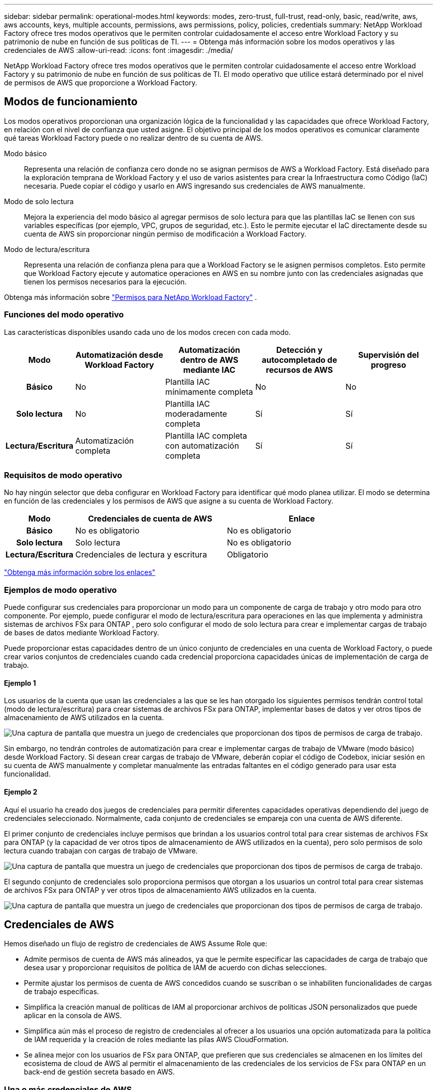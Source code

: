 ---
sidebar: sidebar 
permalink: operational-modes.html 
keywords: modes, zero-trust, full-trust, read-only, basic, read/write, aws, aws accounts, keys, multiple accounts, permissions, aws permissions, policy, policies, credentials 
summary: NetApp Workload Factory ofrece tres modos operativos que le permiten controlar cuidadosamente el acceso entre Workload Factory y su patrimonio de nube en función de sus políticas de TI. 
---
= Obtenga más información sobre los modos operativos y las credenciales de AWS
:allow-uri-read: 
:icons: font
:imagesdir: ./media/


[role="lead"]
NetApp Workload Factory ofrece tres modos operativos que le permiten controlar cuidadosamente el acceso entre Workload Factory y su patrimonio de nube en función de sus políticas de TI.  El modo operativo que utilice estará determinado por el nivel de permisos de AWS que proporcione a Workload Factory.



== Modos de funcionamiento

Los modos operativos proporcionan una organización lógica de la funcionalidad y las capacidades que ofrece Workload Factory, en relación con el nivel de confianza que usted asigne.  El objetivo principal de los modos operativos es comunicar claramente qué tareas Workload Factory puede o no realizar dentro de su cuenta de AWS.

Modo básico:: Representa una relación de confianza cero donde no se asignan permisos de AWS a Workload Factory.  Está diseñado para la exploración temprana de Workload Factory y el uso de varios asistentes para crear la Infraestructura como Código (IaC) necesaria.  Puede copiar el código y usarlo en AWS ingresando sus credenciales de AWS manualmente.
Modo de solo lectura:: Mejora la experiencia del modo básico al agregar permisos de solo lectura para que las plantillas IaC se llenen con sus variables específicas (por ejemplo, VPC, grupos de seguridad, etc.).  Esto le permite ejecutar el IaC directamente desde su cuenta de AWS sin proporcionar ningún permiso de modificación a Workload Factory.
Modo de lectura/escritura:: Representa una relación de confianza plena para que a Workload Factory se le asignen permisos completos.  Esto permite que Workload Factory ejecute y automatice operaciones en AWS en su nombre junto con las credenciales asignadas que tienen los permisos necesarios para la ejecución.


Obtenga más información sobre link:https://docs.netapp.com/us-en/workload-setup-admin/permissions-reference.html["Permisos para NetApp Workload Factory"] .



=== Funciones del modo operativo

Las características disponibles usando cada uno de los modos crecen con cada modo.

[cols="12h,22,22,22,22"]
|===
| Modo | Automatización desde Workload Factory | Automatización dentro de AWS mediante IAC | Detección y autocompletado de recursos de AWS | Supervisión del progreso 


| Básico | No | Plantilla IAC mínimamente completa | No | No 


| Solo lectura | No | Plantilla IAC moderadamente completa | Sí | Sí 


| Lectura/Escritura | Automatización completa | Plantilla IAC completa con automatización completa | Sí | Sí 
|===


=== Requisitos de modo operativo

No hay ningún selector que deba configurar en Workload Factory para identificar qué modo planea utilizar.  El modo se determina en función de las credenciales y los permisos de AWS que asigne a su cuenta de Workload Factory.

[cols="16h,35,35"]
|===
| Modo | Credenciales de cuenta de AWS | Enlace 


| Básico | No es obligatorio | No es obligatorio 


| Solo lectura | Solo lectura | No es obligatorio 


| Lectura/Escritura | Credenciales de lectura y escritura | Obligatorio 
|===
https://docs.netapp.com/us-en/workload-fsx-ontap/links-overview.html["Obtenga más información sobre los enlaces"^]



=== Ejemplos de modo operativo

Puede configurar sus credenciales para proporcionar un modo para un componente de carga de trabajo y otro modo para otro componente.  Por ejemplo, puede configurar el modo de lectura/escritura para operaciones en las que implementa y administra sistemas de archivos FSx para ONTAP , pero solo configurar el modo de solo lectura para crear e implementar cargas de trabajo de bases de datos mediante Workload Factory.

Puede proporcionar estas capacidades dentro de un único conjunto de credenciales en una cuenta de Workload Factory, o puede crear varios conjuntos de credenciales cuando cada credencial proporciona capacidades únicas de implementación de carga de trabajo.



==== Ejemplo 1

Los usuarios de la cuenta que usan las credenciales a las que se les han otorgado los siguientes permisos tendrán control total (modo de lectura/escritura) para crear sistemas de archivos FSx para ONTAP, implementar bases de datos y ver otros tipos de almacenamiento de AWS utilizados en la cuenta.

image:screenshot-credentials1.png["Una captura de pantalla que muestra un juego de credenciales que proporcionan dos tipos de permisos de carga de trabajo."]

Sin embargo, no tendrán controles de automatización para crear e implementar cargas de trabajo de VMware (modo básico) desde Workload Factory.  Si desean crear cargas de trabajo de VMware, deberán copiar el código de Codebox, iniciar sesión en su cuenta de AWS manualmente y completar manualmente las entradas faltantes en el código generado para usar esta funcionalidad.



==== Ejemplo 2

Aquí el usuario ha creado dos juegos de credenciales para permitir diferentes capacidades operativas dependiendo del juego de credenciales seleccionado. Normalmente, cada conjunto de credenciales se empareja con una cuenta de AWS diferente.

El primer conjunto de credenciales incluye permisos que brindan a los usuarios control total para crear sistemas de archivos FSx para ONTAP (y la capacidad de ver otros tipos de almacenamiento de AWS utilizados en la cuenta), pero solo permisos de solo lectura cuando trabajan con cargas de trabajo de VMware.

image:screenshot-credentials-comparison-example-1.png["Una captura de pantalla que muestra un juego de credenciales que proporcionan dos tipos de permisos de carga de trabajo."]

El segundo conjunto de credenciales solo proporciona permisos que otorgan a los usuarios un control total para crear sistemas de archivos FSx para ONTAP y ver otros tipos de almacenamiento AWS utilizados en la cuenta.

image:screenshot-credentials-comparison-example-2.png["Una captura de pantalla que muestra un juego de credenciales que proporcionan dos tipos de permisos de carga de trabajo."]



== Credenciales de AWS

Hemos diseñado un flujo de registro de credenciales de AWS Assume Role que:

* Admite permisos de cuenta de AWS más alineados, ya que le permite especificar las capacidades de carga de trabajo que desea usar y proporcionar requisitos de política de IAM de acuerdo con dichas selecciones.
* Permite ajustar los permisos de cuenta de AWS concedidos cuando se suscriban o se inhabiliten funcionalidades de cargas de trabajo específicas.
* Simplifica la creación manual de políticas de IAM al proporcionar archivos de políticas JSON personalizados que puede aplicar en la consola de AWS.
* Simplifica aún más el proceso de registro de credenciales al ofrecer a los usuarios una opción automatizada para la política de IAM requerida y la creación de roles mediante las pilas AWS CloudFormation.
* Se alinea mejor con los usuarios de FSx para ONTAP, que prefieren que sus credenciales se almacenen en los límites del ecosistema de cloud de AWS al permitir el almacenamiento de las credenciales de los servicios de FSx para ONTAP en un back-end de gestión secreta basado en AWS.




=== Una o más credenciales de AWS

Cuando utilice su primera capacidad (o capacidades) de Workload Factory, deberá crear las credenciales utilizando los permisos necesarios para esas capacidades de carga de trabajo.  Agregará las credenciales a Workload Factory, pero necesitará acceder a la Consola de administración de AWS para crear la función y la política de IAM.  Estas credenciales estarán disponibles en su cuenta cuando utilice cualquier capacidad en Workload Factory.

El conjunto inicial de credenciales de AWS puede incluir una política de IAM para una funcionalidad o para muchas funcionalidades. Solo depende de los requisitos de su negocio.

Agregar más de un conjunto de credenciales de AWS a Workload Factory proporciona permisos adicionales necesarios para usar capacidades adicionales, como sistemas de archivos FSx para ONTAP , implementar bases de datos en FSx para ONTAP, migrar cargas de trabajo de VMware y más.

link:add-credentials.html["Aprenda a agregar credenciales de AWS a Workload Factory"] .
